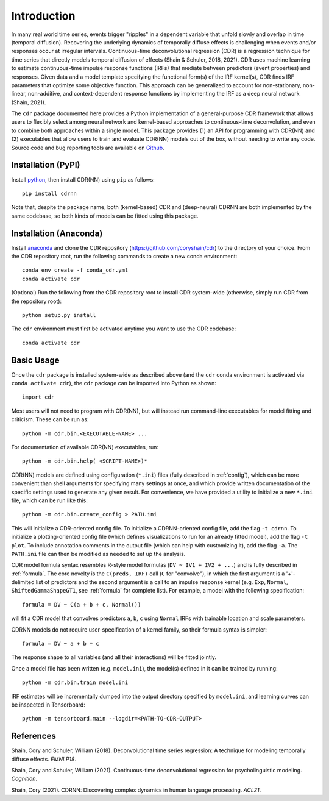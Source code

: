 .. _introduction:

Introduction
============

.. image:: rtdbanner.png

In many real world time series, events trigger "ripples" in a dependent variable that unfold slowly and overlap in time (temporal diffusion).
Recovering the underlying dynamics of temporally diffuse effects is challenging when events and/or responses occur at irregular intervals.
Continuous-time deconvolutional regression (CDR) is a regression technique for time series that directly models temporal diffusion of effects (Shain & Schuler, 2018, 2021).
CDR uses machine learning to estimate continuous-time impulse response functions (IRFs) that mediate between predictors (event properties) and responses.
Given data and a model template specifying the functional form(s) of the IRF kernel(s), CDR finds IRF parameters that optimize some objective function.
This approach can be generalized to account for non-stationary, non-linear, non-additive, and context-dependent response functions by implementing the IRF as a deep neural network (Shain, 2021).

The ``cdr`` package documented here provides a Python implementation of a general-purpose CDR framework that allows users to flexibly select among neural network and kernel-based approaches to continuous-time deconvolution, and even to combine both approaches within a single model.
This package provides (1) an API for programming with CDR(NN) and (2) executables that allow users to train and evaluate CDR(NN) models out of the box, without needing to write any code.
Source code and bug reporting tools are available on `Github <https://github.com/coryshain/cdr>`_.

Installation (PyPI)
-------------------
Install `python <https://www.python.org/>`_, then install CDR(NN) using ``pip`` as follows::

    pip install cdrnn

Note that, despite the package name, both (kernel-based) CDR and (deep-neural) CDRNN are both implemented by the same codebase, so both kinds of models can be fitted using this package.


Installation (Anaconda)
-----------------------

Install `anaconda <https://www.anaconda.com/>`_ and clone the CDR repository (`<https://github.com/coryshain/cdr>`_) to the directory of your choice.
From the CDR repository root, run the following commands to create a new conda environment::

    conda env create -f conda_cdr.yml
    conda activate cdr

(Optional) Run the following from the CDR repository root to install CDR system-wide (otherwise, simply run CDR from the repository root)::

    python setup.py install

The ``cdr`` environment must first be activated anytime you want to use the CDR codebase::

    conda activate cdr



Basic Usage
-----------

Once the ``cdr`` package is installed system-wide as described above (and the ``cdr`` conda environment is activated via ``conda activate cdr``), the ``cdr`` package can be imported into Python as shown::

    import cdr

Most users will not need to program with CDR(NN), but will instead run command-line executables for model fitting and criticism.
These can be run as::

    python -m cdr.bin.<EXECUTABLE-NAME> ...

For documentation of available CDR(NN) executables, run::

    python -m cdr.bin.help( <SCRIPT-NAME>)*

CDR(NN) models are defined using configuration (``*.ini``) files (fully described in :ref:`config`), which can be more convenient than shell arguments for specifying many settings at once, and which provide written documentation of the specific settings used to generate any given result.
For convenience, we have provided a utility to initialize a new ``*.ini`` file, which can be run like this::

    python -m cdr.bin.create_config > PATH.ini

This will initialize a CDR-oriented config file.
To initialize a CDRNN-oriented config file, add the flag ``-t cdrnn``.
To initialize a plotting-oriented config file (which defines visualizations to run for an already fitted model), add the flag ``-t plot``.
To include annotation comments in the output file (which can help with customizing it), add the flag ``-a``.
The ``PATH.ini`` file can then be modified as needed to set up the analysis.

CDR model formula syntax resembles R-style model formulas (``DV ~ IV1 + IV2 + ...``) and is fully described in :ref:`formula`.
The core novelty is the ``C(preds, IRF)`` call (``C`` for "convolve"), in which the first argument is a '+'-delimited list of predictors and the second argument is a call to an impulse response kernel (e.g. ``Exp``, ``Normal``, ``ShiftedGammaShapeGT1``, see :ref:`formula` for complete list).
For example, a model with the following specification::

    formula = DV ~ C(a + b + c, Normal())

will fit a CDR model that convolves predictors ``a``, ``b``, ``c`` using ``Normal`` IRFs with trainable location and scale parameters.

CDRNN models do not require user-specification of a kernel family, so their formula syntax is simpler::

    formula = DV ~ a + b + c

The response shape to all variables (and all their interactions) will be fitted jointly.

Once a model file has been written (e.g. ``model.ini``), the model(s) defined in it can be trained by running::

    python -m cdr.bin.train model.ini

IRF estimates will be incrementally dumped into the output directory specified by ``model.ini``,
and learning curves can be inspected in Tensorboard::

    python -m tensorboard.main --logdir=<PATH-TO-CDR-OUTPUT>



References
----------
Shain, Cory and Schuler, William (2018). Deconvolutional time series regression: A technique for modeling temporally diffuse effects. *EMNLP18*.

Shain, Cory and Schuler, William (2021). Continuous-time deconvolutional regression for psycholinguistic modeling. *Cognition*.

Shain, Cory (2021). CDRNN: Discovering complex dynamics in human language processing. *ACL21*.
